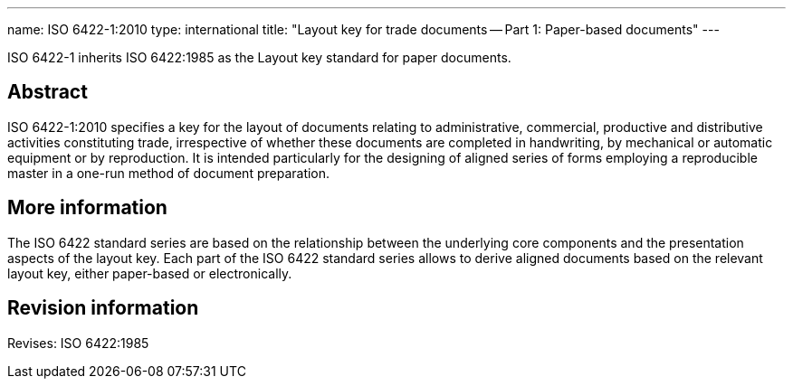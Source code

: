 ---
name: ISO 6422-1:2010
type: international
title: "Layout key for trade documents -- Part 1: Paper-based documents"
---

ISO 6422-1 inherits ISO 6422:1985 as the Layout key standard for paper documents.

// more

== Abstract

ISO 6422-1:2010 specifies a key for the layout of documents relating to administrative, commercial, productive and distributive activities constituting trade, irrespective of whether these documents are completed in handwriting, by mechanical or automatic equipment or by reproduction. It is intended particularly for the designing of aligned series of forms employing a reproducible master in a one-run method of document preparation.

== More information

The ISO 6422 standard series are based on the relationship between the underlying core components and the presentation aspects of the layout key. Each part of the ISO 6422 standard series allows to derive aligned documents based on the relevant layout key, either paper-based or electronically.


== Revision information

Revises: ISO 6422:1985

